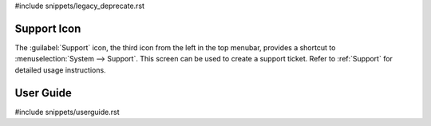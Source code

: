 #include snippets/legacy_deprecate.rst


.. index:: Support

.. _Support Icon:

Support Icon
------------

The :guilabel:`Support` icon, the third icon from the left in the top
menubar, provides a shortcut to
:menuselection:`System --> Support`.
This screen can be used to create a support ticket. Refer to
:ref:`Support` for detailed usage instructions.


.. index:: Guide
.. _User Guide:

User Guide
----------

#include snippets/userguide.rst
